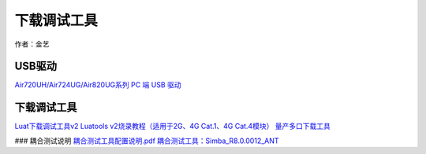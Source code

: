 下载调试工具
============

作者：金艺

USB驱动
~~~~~~~

`Air720UH/Air724UG/Air820UG系列 PC 端 USB
驱动 <http://openluat-luatcommunity.oss-cn-hangzhou.aliyuncs.com/attachment/20200808183454135_sw_file_20200303181718_8910_module_usb_driver_signed%20_20200303_hezhou.7z>`__

.. _下载调试工具-1:

下载调试工具
~~~~~~~~~~~~

`Luat下载调试工具v2 <http://openluat-luatcommunity.oss-cn-hangzhou.aliyuncs.com/attachment/20200808182655634_Luatools_v2.exe>`__
`Luatools v2烧录教程（适用于2G、4G Cat.1、4G
Cat.4模块） <https://doc.luatos.wiki/713/>`__
`量产多口下载工具 <http://openluat-luatcommunity.oss-cn-hangzhou.aliyuncs.com/attachment/20200808185432677_8910-UPGRADEDOWNLOAD_R23.0.0001.7z>`__

### 耦合测试说明
`耦合测试工具配置说明.pdf <http://openluat-luatcommunity.oss-cn-hangzhou.aliyuncs.com/attachment/20201016111936362_720U系列产线测试耦合测试工具配置说明.pdf>`__
`耦合测试工具：Simba_R8.0.0012_ANT <http://openluat-luatcommunity.oss-cn-hangzhou.aliyuncs.com/attachment/20201016133101908_Simba_R8.0.0012_ANT.rar>`__
